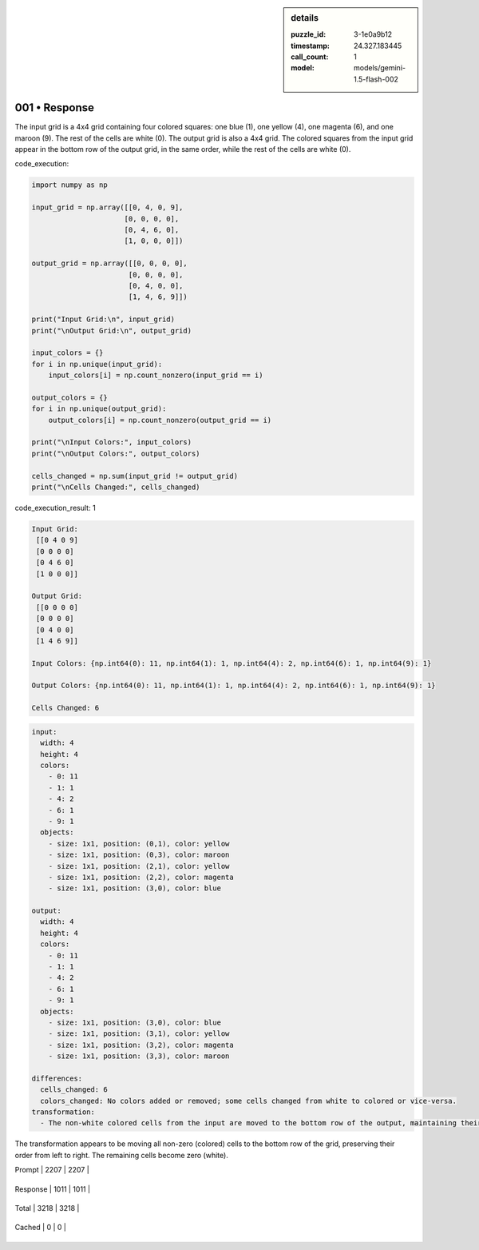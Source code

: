 .. sidebar:: details

   :puzzle_id: 3-1e0a9b12
   :timestamp: 24.327.183445
   :call_count: 1
   
   :model: models/gemini-1.5-flash-002
   

==============
001 • Response
==============


    

The input grid is a 4x4 grid containing four colored squares: one blue (1), one yellow (4), one magenta (6), and one maroon (9). The rest of the cells are white (0).  The output grid is also a 4x4 grid.  The colored squares from the input grid appear in the bottom row of the output grid, in the same order, while the rest of the cells are white (0).


    


    

code_execution:


    


    

.. code-block:: python


   import numpy as np

   input_grid = np.array([[0, 4, 0, 9],
                         [0, 0, 0, 0],
                         [0, 4, 6, 0],
                         [1, 0, 0, 0]])

   output_grid = np.array([[0, 0, 0, 0],
                          [0, 0, 0, 0],
                          [0, 4, 0, 0],
                          [1, 4, 6, 9]])

   print("Input Grid:\n", input_grid)
   print("\nOutput Grid:\n", output_grid)

   input_colors = {}
   for i in np.unique(input_grid):
       input_colors[i] = np.count_nonzero(input_grid == i)

   output_colors = {}
   for i in np.unique(output_grid):
       output_colors[i] = np.count_nonzero(output_grid == i)

   print("\nInput Colors:", input_colors)
   print("\nOutput Colors:", output_colors)

   cells_changed = np.sum(input_grid != output_grid)
   print("\nCells Changed:", cells_changed)


    


    

code_execution_result: 1


    


    

.. code-block::

   Input Grid:
    [[0 4 0 9]
    [0 0 0 0]
    [0 4 6 0]
    [1 0 0 0]]

   Output Grid:
    [[0 0 0 0]
    [0 0 0 0]
    [0 4 0 0]
    [1 4 6 9]]

   Input Colors: {np.int64(0): 11, np.int64(1): 1, np.int64(4): 2, np.int64(6): 1, np.int64(9): 1}

   Output Colors: {np.int64(0): 11, np.int64(1): 1, np.int64(4): 2, np.int64(6): 1, np.int64(9): 1}

   Cells Changed: 6


    


    

.. code-block:: yaml

   input:
     width: 4
     height: 4
     colors:
       - 0: 11
       - 1: 1
       - 4: 2
       - 6: 1
       - 9: 1
     objects:
       - size: 1x1, position: (0,1), color: yellow
       - size: 1x1, position: (0,3), color: maroon
       - size: 1x1, position: (2,1), color: yellow
       - size: 1x1, position: (2,2), color: magenta
       - size: 1x1, position: (3,0), color: blue

   output:
     width: 4
     height: 4
     colors:
       - 0: 11
       - 1: 1
       - 4: 2
       - 6: 1
       - 9: 1
     objects:
       - size: 1x1, position: (3,0), color: blue
       - size: 1x1, position: (3,1), color: yellow
       - size: 1x1, position: (3,2), color: magenta
       - size: 1x1, position: (3,3), color: maroon

   differences:
     cells_changed: 6
     colors_changed: No colors added or removed; some cells changed from white to colored or vice-versa.
   transformation:
     - The non-white colored cells from the input are moved to the bottom row of the output, maintaining their original order.

The transformation appears to be moving all non-zero (colored) cells to the bottom row of the grid, preserving their order from left to right.  The remaining cells become zero (white).


    




+----------------+--------------+
| Timing         |      Seconds |
+================+==============+
| Response Time  | 10.235 |
+----------------+--------------+
| Total Elapsed  | 10.296 |
+----------------+--------------+




+----------------+--------------+-------------+
| Token Type     | Current Call |  Total Used |
+================+==============+=============+

| Prompt | 2207 | 2207 |
+----------------+--------------+-------------+

| Response | 1011 | 1011 |
+----------------+--------------+-------------+

| Total | 3218 | 3218 |
+----------------+--------------+-------------+

| Cached | 0 | 0 |
+----------------+--------------+-------------+


